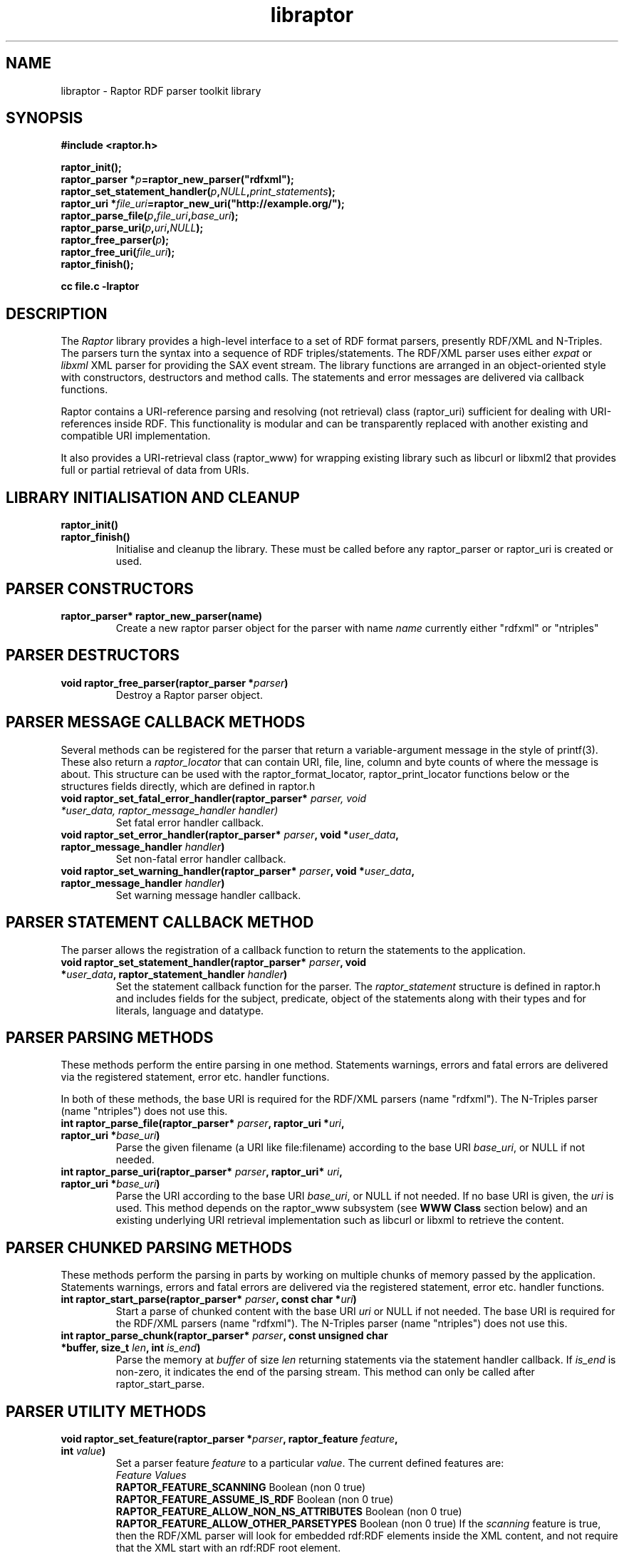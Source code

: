 .\"                                      Hey, EMACS: -*- nroff -*-
.\"
.\" libraptor.3 - Raptor library manual page
.\"
.\" $Id$
.\"
.\" Copyright (C) 2002 David Beckett - http://purl.org/net/dajobe/
.\" Institute for Learning and Research Technology - http://www.ilrt.org/
.\" University of Bristol - http://www.bristol.ac.uk/
.\"
.TH libraptor 3 "2002-11-02"
.\" Please adjust this date whenever revising the manpage.
.SH NAME
libraptor \- Raptor RDF parser toolkit library
.SH SYNOPSIS
.nf
.B #include <raptor.h>
.br

.br
.BI raptor_init();
.br
.BI "raptor_parser *" p =raptor_new_parser("rdfxml");
.br
.BI raptor_set_statement_handler( p , NULL , print_statements );
.br
.BI "raptor_uri *" file_uri =raptor_new_uri("http://example.org/");
.br
.BI raptor_parse_file( p , file_uri , base_uri );
.br
.BI raptor_parse_uri( p , uri , NULL );
.br
.BI raptor_free_parser( p );
.br
.BI raptor_free_uri( file_uri );
.br
.BI raptor_finish();
.br

.B cc file.c -lraptor
.br
.fi
.SH DESCRIPTION
The \fIRaptor\fR library provides a high-level interface to a set
of RDF format parsers, presently RDF/XML and N-Triples.  The
parsers turn the syntax into a sequence of RDF triples/statements.
The RDF/XML parser uses either \fIexpat\fR or \fIlibxml\fR
XML parser for providing the SAX event stream.
The library functions are arranged in an object-oriented style with
constructors, destructors and method calls.  The statements
and error messages are delivered via callback functions.
.LP
Raptor contains a URI-reference parsing and resolving (not
retrieval) class (raptor_uri) sufficient for dealing with URI-references
inside RDF.  This functionality is modular and can be transparently replaced 
with another existing and compatible URI implementation.
.LP
It also provides a URI-retrieval class (raptor_www) for
wrapping existing library such as libcurl or libxml2 that provides
full or partial retrieval of data from URIs.
.SH LIBRARY INITIALISATION AND CLEANUP
.IP "\fBraptor_init()\fR"
.IP "\fBraptor_finish()\fR"
Initialise and cleanup the library.  These must be called before
any raptor_parser or raptor_uri is created or used.
.SH PARSER CONSTRUCTORS
.IP "\fBraptor_parser* raptor_new_parser(name)\fR"
Create a new raptor parser object for the parser with name
\fIname\fR currently either "rdfxml" or "ntriples"
.SH PARSER DESTRUCTORS
.IP "\fBvoid raptor_free_parser(raptor_parser *\fIparser\fB)\fR"
Destroy a Raptor parser object.
.SH "PARSER MESSAGE CALLBACK METHODS"
Several methods can be registered for the parser that return
a variable-argument message in the style of printf(3).  These
also return a \fIraptor_locator\fR
that can contain URI, file, line, column and byte counts of where
the message is about. This structure can be used with
the raptor_format_locator, raptor_print_locator functions below
or the structures fields directly, which are defined in raptor.h
.IP "\fBvoid raptor_set_fatal_error_handler(raptor_parser* \fIparser, void *\fIuser_data, raptor_message_handler handler)\fR"
Set fatal error handler callback.
.IP "\fBvoid raptor_set_error_handler(raptor_parser* \fIparser\fB, void *\fIuser_data\fB, raptor_message_handler \fIhandler\fB)\fR"
Set non-fatal error handler callback.
.IP "\fBvoid raptor_set_warning_handler(raptor_parser* \fIparser\fB, void *\fIuser_data\fB, raptor_message_handler \fIhandler\fB)\fR"
Set warning message handler callback.
.SH "PARSER STATEMENT CALLBACK METHOD"
The parser allows the registration of a callback function to return
the statements to the application.
.IP "\fBvoid raptor_set_statement_handler(raptor_parser* \fIparser\fB, void *\fIuser_data\fB, raptor_statement_handler \fIhandler\fB)\fR"
Set the statement callback function for the parser.
The \fIraptor_statement\fR
structure is defined in raptor.h and includes fields for the
subject, predicate, object of the statements along with their types
and for literals, language and datatype.
.SH "PARSER PARSING METHODS"
These methods perform the entire parsing in one method.
Statements warnings, errors and fatal errors are delivered
via the registered statement, error etc. handler functions.
.LP
In both of these methods, the base URI is required for the RDF/XML
parsers (name "rdfxml").  The N-Triples parser (name "ntriples") does
not use this.
.IP "\fBint raptor_parse_file(raptor_parser* \fIparser\fB,  raptor_uri *\fIuri\fB, raptor_uri *\fIbase_uri\fB)\fR"
Parse the given filename (a URI like file:filename)
according to the base URI \fIbase_uri\fR, or NULL if not needed.
.IP "\fBint raptor_parse_uri(raptor_parser* \fIparser\fB,  raptor_uri* \fIuri\fB, raptor_uri *\fIbase_uri\fB)\fR"
Parse the URI according to the base URI \fIbase_uri\fR, or NULL if
not needed.  If no base URI is given, the \fIuri\fR is used.
This method depends on the raptor_www subsystem (see \fBWWW Class\fR
section below)
and an existing underlying URI retrieval implementation such as
libcurl or libxml to retrieve the content.
.SH "PARSER CHUNKED PARSING METHODS"
These methods perform the parsing in parts
by working on multiple chunks of memory passed by the application.
Statements warnings, errors and fatal errors are delivered
via the registered statement, error etc. handler functions.
.IP "\fBint raptor_start_parse(raptor_parser* \fIparser\fB, const char *\fIuri\fB)\fR"
Start a parse of chunked content with the base URI \fIuri\fR
or NULL if not needed.
The base URI is required for the RDF/XML parsers (name "rdfxml").
The N-Triples parser (name "ntriples") does not use this.
.IP "\fBint raptor_parse_chunk(raptor_parser* \fIparser\fB,  const unsigned char *buffer, size_t \fIlen\fB, int \fIis_end\fB)\fR"
Parse the memory at \fIbuffer\fR of size \fIlen\fR returning
statements via the statement handler callback.
If \fIis_end\fR is non-zero, it indicates the end of the parsing stream.
This method can only be called after raptor_start_parse.
.SH "PARSER UTILITY METHODS"
.IP "\fBvoid raptor_set_feature(raptor_parser *\fIparser\fB, raptor_feature \fIfeature\fB, int \fIvalue\fB)\fR"
Set a parser feature \fIfeature\fR to a particular \fIvalue\fR.
The current defined features are:
  \fIFeature                                 Values\fR
  \fBRAPTOR_FEATURE_SCANNING\fR                 Boolean (non 0 true)
  \fBRAPTOR_FEATURE_ASSUME_IS_RDF\fR            Boolean (non 0 true)
  \fBRAPTOR_FEATURE_ALLOW_NON_NS_ATTRIBUTES\fR  Boolean (non 0 true)
  \fBRAPTOR_FEATURE_ALLOW_OTHER_PARSETYPES\fR   Boolean (non 0 true)
If the \fIscanning\fR
feature is true, then the RDF/XML parser will look for embedded
rdf:RDF elements inside the XML content, and not require that the
XML start with an rdf:RDF root element.
.P
If the \fIassume_is_rdf\fR
feature is true, then the RDF/XML parser will assume the content is
RDF/XML, not require that rdf:RDF root element, and immediately
interpret the content as RDF/XML.
.P
If the \fIallow_non_ns_attributes\fR
feature is true, then the RDF/XML parser will allow
non-XML namespaced attributes to be accepted
as well as rdf: namespaced ones.  For example, 'about' and 'ID' will
be interpreted as if they were rdf:about and rdf:ID respectively.
.P
If the \fIallow_other_parsetypes\fR
feature is true then the RDF/XML parser will allow unknown parsetypes
to be present and will pass them on to the user.  Unimplemented at present.
.IP "\fBraptor_locator* raptor_get_locator(raptor_parser* \fIrdf_parser\fB)\fR"
Return the current raptor_locator object for the parser.
This is a public structure defined in raptor.h that can be
used directly, or formatted via raptor_print_locator.
.SH "STATEMENT UTILITY FUNCTIONS"
.IP "\fBvoid raptor_print_statement(const raptor_statement* const \fIstatement\fB, FILE *\fIstream\fB)\fR"
Print a raptor statement object in a simple format for debugging only.
The format of this output is not guaranteed to remain the same
between releases.
.IP "\fBvoid raptor_print_statement_as_ntriples(const raptor_statement* \fIstatement\fB, FILE *\fIstream\fB)\fR"
Print a raptor statement object in N-Triples format, using all the
escapes as defined in
.UR http://www.w3.org/TR/rdf-testcases/#ntriples
http://www.w3.org/TR/rdf-testcases/#ntriples
.UE
.IP "\fBraptor_statement_part_as_counted_string(const void *\fIterm\fB, raptor_identifier_type \fItype\fB, raptor_uri* \fIliteral_datatype\fB, const unsigned char *\fIliteral_language\fB, size_t* \fIlen_p\fB)\fR"
.IP "\fBchar* raptor_statement_part_as_string(const void *\fIterm\fB, raptor_identifier_type \fItype\fB, raptor_uri* \fIliteral_datatype\fB, const unsigned char *\fIliteral_language\fB)\fR"
Turns part of raptor statement into N-Triples format, using all the
escapes as defined in
.UR http://www.w3.org/TR/rdf-testcases/#ntriples
http://www.w3.org/TR/rdf-testcases/#ntriples
.UE
The part (subject, predicate, object) of the raptor_statement is
passed in as \fIterm\fR, the part type (subject_type, predicate_type,
object_type) is passed in as \fItype\fR.  When the part is a literal,
the \fIliteral_datatype\fR and \fIliteral_language\fR fields are set,
otherwise NULL (usually object_datatype, object_literal_language).
.IP
If \fBraptor_statement_part_as_counted_string\fR is used,
the length of the returned string is stored in *\fIlen_p\fR if not NULL.
.SH "LOCATOR UTILITY FUNCTIONS"
.IP "\fBint raptor_format_locator(char *\fIbuffer\fB, size_t \fIlength\fB, raptor_locator* \fIlocator\fB)\fR"
This method takes a \fIraptor_locator\fR object as passed to an
error, warning or other handler callback and formats it into the
\fIbuffer\fR of size \fIlength\fR bytes.  If \fIbuffer\fR is NULL or
\fIlength\fR is insufficient for the size of the formatted locator,
returns the number of additional bytes required in the buffer to
write the locator.

In particular, if this form is used:
  length=raptor_format_locator(NULL, 0, locator)
it will return in \fIlength\fR the size of a buffer that can be allocated for
\fIlocator\fR and a second call will perform the formatting:
  raptor_format_locator(buffer, length, locator)

.IP "\fBvoid raptor_print_locator(FILE *\fIstream\fB, raptor_locator* \fIlocator\fB)\fR"
This method takes a \fIraptor_locator\fR object as passed to an
error, warning or other handler callback, formats and prints it to
the given stdio \fIstream\fR.
.SH "N-TRIPLES UTILITY FUNCTIONS"
.IP "\fBvoid raptor_print_ntriples_string(FILE* \fIstream\fB, const char* \fIstring\fB, const char \fIdelim\fB)\fR"
This is a standalone function that prints the given string
according to N-Triples escaping rules, expecting to be delimited
by the character \fIdelim\fR which is usually either " or <
.IP "\fBconst char* raptor_ntriples_term_as_string (raptor_ntriples_term_type term)\fR"
.SH "XML UTILITY FUNCTIONS"
.IP "\fBsize_t raptor_xml_escape_string(raptor_parser *rdf_parser, const unsigned char *string, size_t len, unsigned char *buffer, size_t length, char quote)\fR"
Apply the XML escaping rules to the string given in (string, len)
into the buffer of size length. If buffer is NULL, returns the size
of the buffer required, otherwise returns 0 on failure.  If quote
is given, the escaped content is for an XML attribute and the
appropriate quote character \" or \' is used, otherwise it is
XML element content (CDATA).  The return value is the number of bytes
used or 0 on failure.
.SH "URI CLASS"
Raptor has a raptor_uri class must be used for manipulating and
passing URI references.  The default internal implementation
uses char* strings for URIs, manipulating them and constructing them.
This URI implementation can be replaced by any other that provides the
equivalent functionality, using the raptor_uri_set_handler function.

.SH "URI CONSTRUCTORS"
There a several constructors for raptor_uri to build them from
char* strings and existing raptor_uri objects.
.IP "\fBraptor_uri* raptor_new_uri(const char* \fIuri_string\fB)\fR"
Create a raptor URI from a string URI-reference
\fIuri_string\fR.
.IP "\fBraptor_uri* raptor_new_uri_from_uri_local_name(raptor_uri* \fIuri\fB, const char* \fIlocal_name\fB)\fR"
Create a raptor URI from a string URI-reference
\fIlocal_name\fR
relative to an existing URI-reference.  This performs concatenation of the 
\fIlocal_name\fR
to the
\fIuri\fR
and not relative URI resolution, which is done by the
raptor_new_uri_relative_to_base constructor.
.IP "\fBraptor_uri* raptor_new_uri_relative_to_base(raptor_uri* \fIbase_uri, const char* \fIuri_string\fB)\fR"
Create a raptor URI from a string URI-reference
\fIuri_string\fR
using relative URI resolution to the
\fIbase_uri\fR.
.IP "\fBraptor_uri* raptor_new_uri_from_id(raptor_uri* \fIbase_uri\fB, const unsigned char* \fIid\fB)\fR"
Create a raptor URI from a string RDF ID
\fIid\fR
concatenated to the
\fIbase_uri\fR
base URI.
.IP "\fBraptor_uri* raptor_new_uri_for_rdf_concept(const char* \fIname\fB)\fR"
Create a raptor URI for the RDF namespace concept
\fIname\fR.
.IP "\fBraptor_uri* raptor_new_uri_for_xmlbase(raptor_uri* \fIold_uri\fB))\fR"
Create a raptor URI suitable for use with xml:base (throw away fragment)
.SH "URI DESTRUCTOR"
.IP "\fBvoid raptor_free_uri(raptor_uri* \fIuri\fB)\fR"
Destroy a raptor URI object.
.SH "URI METHODS"
.IP "\fBint raptor_uri_equals(raptor_uri* \fIuri1\fB, raptor_uri* \fIuri2\fB)\fR"
Return non-zero if the given URIs are equal.
.IP "\fBraptor_uri* raptor_uri_copy(raptor_uri* \fIuri\fB)\fR"
Return a copy of the given raptor URI \fIuri\fR.
.IP "\fBchar* raptor_uri_as_counted_string(raptor_uri *uri, size_t* len_p)\fR"
.IP "\fBchar* raptor_uri_as_string(raptor_uri* \fIuri\fB)\fR"
Return a shared pointer to a string representation of the given raptor URI
\fIuri\fR.  This string is shared and must not be freed.  If
raptor_uri_as_counted_string is used, the length of the returned
string is stored in *len_p if not NULL.
.SH "URI UTILITY FUNCTIONS"
.IP "\fBvoid raptor_uri_resolve_uri_reference (const char* \fIbase_uri\fB, const char* \fIreference_uri\fB, char* \fIbuffer\fB, size_t \fIlength\fB)\fR"
This is a standalone function that resolves the relative URI
\fIreference_uri\fR against the base URI \fIbase_uri\fR
according to the URI resolution rules in RFC2396.
The resulting URI is stored in \fIbuffer\fR which is of \fIlength\fR
bytes.  If this is too small, no work will be done.
.IP "\fBchar *raptor_uri_filename_to_uri_string(const char* \fIfilename\fB)\fR
This is a standalone function that turns a local filename (Windows
or Unix style as appropriate for platform) into a URI string (file).
 The returned string must be freed by the caller.
.IP "\fBchar *raptor_uri_uri_string_to_filename(const char* \fIuri_string\fB)\fR
This is a standalone function that turns a URI string that
represents a local filename (file:) into a filename.  The returned string
must be freed by the caller.
.IP "\fBint raptor_uri_is_file_uri(const char* \fIuri_string\fB)\fR
Returns non-zero if the given URI string represents a filename,
is a file: URI.
.SH "URI CLASS IMPLEMENTATION"
.IP "\fBvoid raptor_uri_set_handler(raptor_uri_handler *\fIhandler\fB, void *\fIcontext\fB)\fR
Change the URI class implementation to the functions provided by the
\fIhandler\fR
URI implementation.
The
\fIcontext\fR
user data is passed in to the handler URI implementation calls.
.IP "\fBvoid raptor_uri_get_handler(raptor_uri_handler **\fIhandler\fB, void **\fIcontext\fB)\fR
Return the current raptor URI class implementation
\fIhandler\fR
and
\fIcontext\fR

.SH "WWW CLASS"
This is a small wrapper class around existing WWW libraries in
order to provide HTTP GET or better URI retrieval for Raptor.  It
is not intended to be a general purpose WWW retrieval interface.
.SH "WWW CLASS INITIALISATION AND CLEANUP"
.IP "\fBvoid raptor_www_init(void)\fR"
.IP "\fBvoid raptor_www_finish(void)\fR"
Initialise or terminate the raptor_www infrastructure.  raptor_www_init
and raptor_finish are called by raptor_init and raptor_finish
respecitively, otherwise must be called once each.
.IP NOTE
If an curl is being used as the WWW implementation, it also
requires a once-only initialisation, termination.  The initialisation
can be omitted but raptor cannot determine whether the terminatation
should be called inside raptor_www_finish.  Therefore,
curl_global_cleanup() should be called at the end of user code if
the remaining libcurl resources need to be removed.
.SH "WWW CONSTRUCTORS"
.IP "\fBraptor_www *raptor_www_new(void)\fR"
.IP "\fBraptor_www *raptor_www_new_with_connection(void* \fIconnection\fB)\fR"
Create a raptor WWW object capable of URI retrieval.  If \fIconnection\fR
is given, it must match the connection object of the underlying WWW
implementation.  At present, this is only for libcurl, and allows you
to re-use an existing curl handle, or use one which has been set up
with some desired qualities.
.SH "WWW DESTRUCTOR"
.IP "\fBvoid raptor_www_free(raptor_www *\fIwww\fB)\fR"
Destroy a raptor WWW object.
.SH "WWW METHODS"
.IP "\fBvoid raptor_www_set_user_agent(raptor_www *\fIwww\fB, const char *\fIuser_agent\fB)\fR"
Set the user agent, for HTTP requests typically.
.IP "\fBvoid raptor_www_set_proxy(raptor_www *\fIwww\fB, const char *\fIproxy\fB)\fR"
Set the HTTP proxy - usually a string of the form http://server:port
.IP "\fBraptor_www_set_write_bytes_handler(raptor_www *\fIwww\fB, raptor_www_write_bytes_handler \fIhandler\fB, void *\fIuser_data\fB)\fR"
Set the handler to receive bytes written by the raptor_www implementation.
.IP "\fBvoid raptor_www_set_content_type_handler(raptor_www *\fIwww\fB, raptor_www_content_type_handler \fIhandler\fB, void *\fIuser_data\fB)\fR"
Set the handler to receive the HTTP Content-Type value, when/if
discovered during retrieval by the raptor_www implementation.
.IP "\fBvoid raptor_www_set_error_handler(raptor_www *www\fB, raptor_message_handler \fIerror_handler\fB, void *\fIerror_data\fB)\fR"
Set the error handler routine for the raptor_www class.  This takes the
same arguments as the raptor_parser error, warning handler methods.
.IP "\fBvoid* raptor_www_get_connection(raptor_www *\fIwww\fB)\fR"
Return the underlying WWW library connection object.  For example,
for libcurl this is the curl_handle.
.SH "WWW ACTION METHODS"
.IP "\fBint raptor_www_fetch(raptor_www *www, raptor_uri *uri)\fR"
Retrieve the given URL, returning non zero on failure.
.IP "\fBvoid raptor_www_abort(raptor_www *www, const char *reason)\fR"
Abort an ongoing raptor WWW operation. Typically used within one of the
raptor WWW handlers.
.SH API CHANGES
.IP 0.9.10
\fBraptor_xml_escape_string\fR now takes an output string length pointer.
.br
Added \fBraptor_statement_part_as_counted_string\fR, \fBraptor_statement_part_as_string, \fBraptor_parse_abort\fR.
.br
Deprecated \fBraptor_parser_abort\fR.
.IP 0.9.9
Added raptor_www class and all its constructors, destructor, methods, calls.
.br
Added \fBraptor_parse_uri\fR, \fBraptor_parser_abort\fR, \fBraptor_ntriples_term_as_string\fR and \fBraptor_xml_escape_string\fR.
.IP 0.9.7
\fBraptor_parse_chunk, \fBraptor_new_uri_from_id\fR, arguments are now unsigned char.
.br
Added \fBraptor_new_uri_for_xmlbase\fR.
.IP 0.9.6
.LP
In this version, the raptor/ntriples parser calling APIs were
modified.  The following table lists the changes:
  \fIOLD API                   NEW API (0.9.6+)\fR
  \fBraptor_new()\fR              \fBraptor_new_parser("rdfxml")\fR
  \fBntriples_new()\fR            \fBraptor_new_parser("ntriples")\fR
  \fBraptor_free\fR               \fBraptor_free_parser\fR
  \fBntriples_free\fR             \fBraptor_ntriples_parser\fR
  \fBraptor_ntriples_parse_file\fR              \fBraptor_parse_file\fR
  \fBraptor_ntriples_set_error_handler\fR       \fBraptor_set_error_handler\fR
  \fBraptor_ntriples_set_fatal_error_handler\fR \fBraptor_set_fatal_error_handler\fR
  \fBraptor_ntriples_set_statement_handler\fR   \fBraptor_set_statement_handler\fR

.SH "CONFORMING TO"
\fIRDF/XML Syntax (Revised)\fR, 
W3C Working Draft (work in progress),
.UR http://www.w3.org/TR/rdf-syntax-grammar/
http://www.w3.org/TR/rdf-syntax-grammar/
.UE

\fIN-Triples\fR, 
W3C Working Draft (work in progress),
.UR http://www.w3.org/TR/rdf-testcases/#ntriples
http://www.w3.org/TR/rdf-testcases/#ntriples
.UE
.SH SEE ALSO
.BR rapper (1), raptor-config (1)
.SH AUTHOR
Dave Beckett - 
.UR http://purl.org/net/dajobe/
http://purl.org/net/dajobe/
.UE
.br
.UR
Institute for Learning and Research Technology (ILRT)
http://www.ilrt.bristol.ac.uk/
.UE
.br
.UR
University of Bristol
http://www.bristol.ac.uk/
.UE
